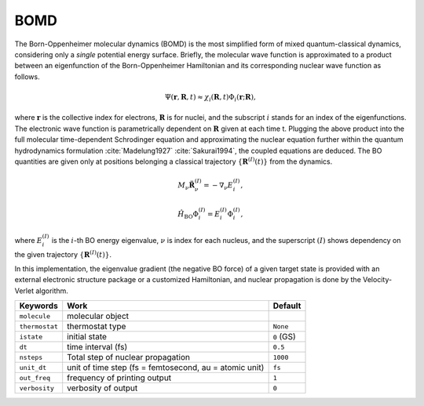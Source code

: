 
BOMD
^^^^^^^^^^^^^^^^^^^^^^^^^^^^^^^^^^^^^^^^^^^

The Born-Oppenheimer molecular dynamics (BOMD) is the most simplified form of mixed
quantum-classical dynamics, considering only a *single* potential energy surface.
Briefly, the molecular wave function is approximated to a product between an eigenfunction of the
Born-Oppenheimer Hamiltonian and its corresponding nuclear wave function as follows.

.. math::

   \Psi(\underline{\underline{\mathbf{r}}},\underline{\underline{\mathbf{R}}},t) \approx
   \chi_{i}(\underline{\underline{\mathbf{R}}},t) \Phi_{i}(\underline{\underline{\mathbf{r}}};
   \underline{\underline{\mathbf{R}}}),

where :math:`\underline{\underline{\mathbf{r}}}` is the collective index for electrons,
:math:`\underline{\underline{\mathbf{R}}}` is for nuclei, and the subscript :math:`i`
stands for an index of the eigenfunctions. The electronic wave function is parametrically
dependent on :math:`\underline{\underline{\mathbf{R}}}` given at each time t. Plugging
the above product into the full molecular time-dependent Schrodinger equation and
approximating the nuclear equation further within the quantum hydrodynamics formulation
:cite:`Madelung1927` :cite:`Sakurai1994`, the coupled equations are deduced. The BO quantities are given only at positions belonging a classical trajectory :math:`\left\{\underline{\underline{\mathbf{R}}}^{(I)}(t) \right\}` from the dynamics.

.. math::

   M_{\nu} \ddot{\mathbf{R}}_{\nu}^{(I)} = - \nabla_{\nu}E_{i}^{(I)},

.. math::

   \hat{H}_{\mathrm{BO}}\Phi_{i}^{(I)}
    = E_{i}^{(I)} \Phi_{i}^{(I)},

where :math:`E_{i}^{(I)}` is the :math:`i`-th BO energy eigenvalue, :math:`\nu` is index for each nucleus, and the superscript :math:`(I)` shows dependency on the given trajectory :math:`\left\{\underline{\underline{\mathbf{R}}}^{(I)}(t) \right\}`.

In this implementation, the eigenvalue gradient (the negative BO force) of a given
target state is provided with an external electronic structure
package or a customized Hamiltonian, and nuclear propagation is done by the Velocity-Verlet algorithm.

+----------------+------------------------------------------------+------------+
| Keywords       | Work                                           | Default    |
+================+================================================+============+
| ``molecule``   | molecular object                               |            |
+----------------+------------------------------------------------+------------+
| ``thermostat`` | thermostat type                                | ``None``   |
+----------------+------------------------------------------------+------------+
| ``istate``     | initial state                                  | ``0`` (GS) |
+----------------+------------------------------------------------+------------+
| ``dt``         | time interval (fs)                             | ``0.5``    |
+----------------+------------------------------------------------+------------+
| ``nsteps``     | Total step of nuclear propagation              | ``1000``   |
+----------------+------------------------------------------------+------------+
| ``unit_dt``    | unit of time step (fs = femtosecond,           | ``fs``     |
|                | au = atomic unit)                              |            |
+----------------+------------------------------------------------+------------+
| ``out_freq``   | frequency of printing output                   | ``1``      |
+----------------+------------------------------------------------+------------+
| ``verbosity``  | verbosity of output                            | ``0``      | 
+----------------+------------------------------------------------+------------+
